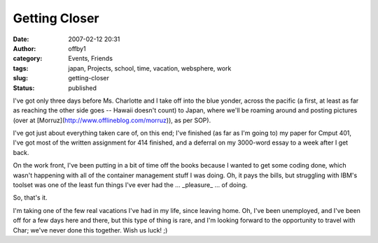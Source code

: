 Getting Closer
##############
:date: 2007-02-12 20:31
:author: offby1
:category: Events, Friends
:tags: japan, Projects, school, time, vacation, websphere, work
:slug: getting-closer
:status: published

I've got only three days before Ms. Charlotte and I take off into the
blue yonder, across the pacific (a first, at least as far as reaching
the other side goes -- Hawaii doesn't count) to Japan, where we'll be
roaming around and posting pictures (over at
[Morruz](http://www.offlineblog.com/morruz)), as per SOP).

I've got just about everything taken care of, on this end; I've finished
(as far as I'm going to) my paper for Cmput 401, I've got most of the
written assignment for 414 finished, and a deferral on my 3000-word
essay to a week after I get back.

On the work front, I've been putting in a bit of time off the books
because I wanted to get some coding done, which wasn't happening with
all of the container management stuff I was doing. Oh, it pays the
bills, but struggling with IBM's toolset was one of the least fun things
I've ever had the ... \_pleasure\_ ... of doing.

So, that's it.

I'm taking one of the few real vacations I've had in my life, since
leaving home. Oh, I've been unemployed, and I've been off for a few days
here and there, but this type of thing is rare, and I'm looking forward
to the opportunity to travel with Char; we've never done this together.
Wish us luck! ;)
